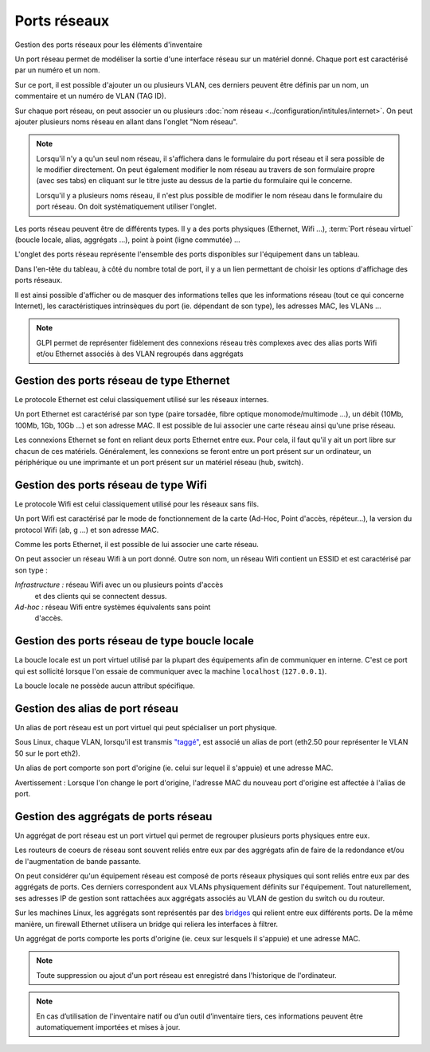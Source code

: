 Ports réseaux
~~~~~~~~~~

Gestion des ports réseaux pour les éléments d'inventaire

.. image:: /modules/parc/images/ports.png
   :alt: Liste des ports réseaux
   :align: center

Un port réseau permet de modéliser la sortie d'une interface réseau sur
un matériel donné. Chaque port est caractérisé par un numéro et un nom.

Sur ce port, il est possible d'ajouter un ou plusieurs VLAN, ces
derniers peuvent être définis par un nom, un commentaire et un numéro de
VLAN (TAG ID).

.. image:: /modules/parc/images/ports_vlan.png
   :alt: VLAN
   :align: center


Sur chaque port réseau, on peut associer un ou plusieurs :doc:`nom réseau <../configuration/intitules/internet>`.
On peut ajouter plusieurs noms réseau en allant dans l'onglet "Nom réseau".

.. image:: /modules/parc/images/ports_network_name.png
   :alt: Nom réseau
   :align: center

.. note::
   Lorsqu'il n'y a qu'un seul nom réseau, il s'affichera dans le
   formulaire du port réseau et il sera possible de le modifier
   directement. On peut également modifier le nom réseau au travers de
   son formulaire propre (avec ses tabs) en cliquant sur le titre
   juste au dessus de la partie du formulaire qui le concerne.

   Lorsqu'il y a plusieurs noms réseau, il n'est plus possible de
   modifier le nom réseau dans le formulaire du port réseau. On doit
   systématiquement utiliser l'onglet.

Les ports réseau peuvent être de différents types. Il y a des ports
physiques (Ethernet, Wifi ...),
:term:`Port réseau virtuel` (boucle locale, alias,
aggrégats ...), point à point (ligne commutée) ...

L'onglet des ports réseau représente l'ensemble des ports disponibles sur
l'équipement dans un tableau.

Dans l'en-tête du tableau, à côté du
nombre total de port, il y a un lien permettant de choisir les options
d'affichage des ports réseaux.

Il est ainsi possible d'afficher ou de
masquer des informations telles que les informations réseau (tout ce qui
concerne Internet), les caractéristiques intrinsèques du port (ie.
dépendant de son type), les adresses MAC, les VLANs ...

.. note::

   GLPI permet de représenter fidèlement des connexions
   réseau très complexes avec des alias ports Wifi et/ou Ethernet associés
   à des VLAN regroupés dans aggrégats

Gestion des ports réseau de type Ethernet
^^^^^^^^^^^^^^^^^^^^^^^^^^^^^^^^^^^^^^^^^

Le protocole Ethernet est celui classiquement utilisé sur les réseaux
internes.

Un port Ethernet est caractérisé par son type (paire torsadée, fibre
optique monomode/multimode ...), un débit (10Mb, 100Mb, 1Gb, 10Gb
...) et son adresse MAC. Il est possible de lui associer une carte
réseau ainsi qu'une prise réseau.

Les connexions Ethernet se font en reliant deux ports Ethernet entre
eux. Pour cela, il faut qu'il y ait un port libre sur chacun de ces
matériels. Généralement, les connexions se feront entre un port
présent sur un ordinateur, un périphérique ou une imprimante et un
port présent sur un matériel réseau (hub, switch).

Gestion des ports réseau de type Wifi
^^^^^^^^^^^^^^^^^^^^^^^^^^^^^^^^^^^^^

Le protocole Wifi est celui classiquement utilisé pour les réseaux
sans fils.

Un port Wifi est caractérisé par le mode de fonctionnement de la
carte (Ad-Hoc, Point d'accès, répéteur...), la version du protocol
Wifi (ab, g ...) et son adresse MAC.

Comme les ports Ethernet, il est possible de lui associer une carte
réseau.

On peut associer un réseau Wifi à un port donné. Outre son nom, un
réseau Wifi contient un ESSID et est caractérisé par son type :

*Infrastructure :* réseau Wifi avec un ou plusieurs points d'accès
   et des clients qui se connectent dessus.
*Ad-hoc :* réseau Wifi entre systèmes équivalents sans point
   d'accès.

Gestion des ports réseau de type boucle locale
^^^^^^^^^^^^^^^^^^^^^^^^^^^^^^^^^^^^^^^^^^^^^^

La boucle locale est un port virtuel utilisé par la plupart des
équipements afin de communiquer en interne. C'est ce port qui est
sollicité lorsque l'on essaie de communiquer avec la machine
``localhost`` (``127.0.0.1``).

La boucle locale ne possède aucun attribut spécifique.

Gestion des alias de port réseau
^^^^^^^^^^^^^^^^^^^^^^^^^^^^^^^^

Un alias de port réseau est un port virtuel qui peut spécialiser un
port physique.

Sous Linux, chaque VLAN, lorsqu'il est transmis
`"taggé" <glossary/tagged_vlan.html>`__, est associé un alias de port
(eth2.50 pour représenter le VLAN 50 sur le port eth2).

Un alias de port comporte son port d'origine (ie. celui sur lequel il
s'appuie) et une adresse MAC.

Avertissement : Lorsque l'on change le port d'origine, l'adresse MAC
du nouveau port d'origine est affectée à l'alias de port.

Gestion des aggrégats de ports réseau
^^^^^^^^^^^^^^^^^^^^^^^^^^^^^^^^^^^^^

Un aggrégat de port réseau est un port virtuel qui permet de
regrouper plusieurs ports physiques entre eux.

Les routeurs de coeurs de réseau sont souvent reliés entre eux par
des aggrégats afin de faire de la redondance et/ou de l'augmentation
de bande passante.

On peut considérer qu'un équipement réseau est composé de ports
réseaux physiques qui sont reliés entre eux par des aggrégats de ports.
Ces derniers correspondent aux VLANs physiquement définits sur
l'équipement. Tout naturellement, ses adresses IP de gestion sont
rattachées aux aggrégats associés au VLAN de gestion du switch ou du
routeur.

Sur les machines Linux, les aggrégats sont représentés par des
`bridges <http://www.linuxfoundation.org/collaborate/workgroups/networking/bridge>`__
qui relient entre eux différents ports. De la même manière, un
firewall Ethernet utilisera un bridge qui reliera les interfaces à
filtrer.

Un aggrégat de ports comporte les ports d'origine (ie. ceux sur
lesquels il s'appuie) et une adresse MAC.

.. note::

   Toute suppression ou ajout d'un port réseau est enregistré dans l'historique de l'ordinateur.


.. note::

   En cas d’utilisation de l'inventaire natif ou d’un outil d’inventaire tiers, ces informations peuvent être automatiquement importées et mises à jour.
